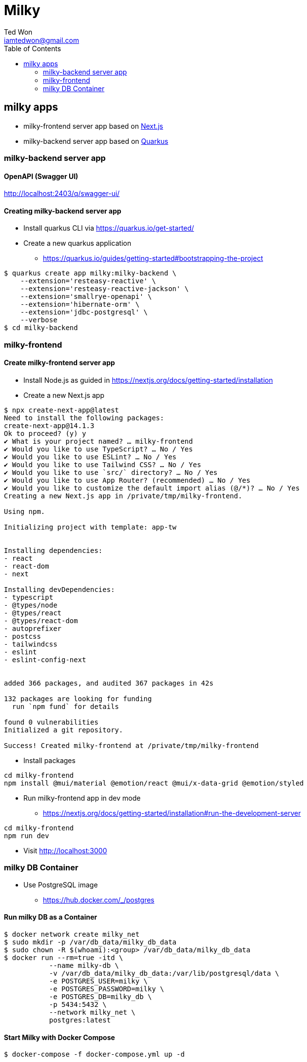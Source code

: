 :author:      Ted Won
:email:        iamtedwon@gmail.com
:toc:            left

= Milky


== milky apps

* milky-frontend server app based on https://nextjs.org/[Next.js,window=_blank]
* milky-backend server app based on https://quarkus.io/[Quarkus,window=_blank]

=== milky-backend server app

==== OpenAPI (Swagger UI)

http://localhost:2403/q/swagger-ui/


==== Creating milky-backend server app

* Install quarkus CLI via https://quarkus.io/get-started/
* Create a new quarkus application
** https://quarkus.io/guides/getting-started#bootstrapping-the-project

[source,bash,options="nowrap"]
----
$ quarkus create app milky:milky-backend \
    --extension='resteasy-reactive' \
    --extension='resteasy-reactive-jackson' \
    --extension='smallrye-openapi' \
    --extension='hibernate-orm' \
    --extension='jdbc-postgresql' \
    --verbose
$ cd milky-backend
----

=== milky-frontend

==== Create milky-frontend server app

* Install Node.js as guided in https://nextjs.org/docs/getting-started/installation
* Create a new Next.js app

[source,bash,options="nowrap"]
----
$ npx create-next-app@latest
Need to install the following packages:
create-next-app@14.1.3
Ok to proceed? (y) y
✔ What is your project named? … milky-frontend
✔ Would you like to use TypeScript? … No / Yes
✔ Would you like to use ESLint? … No / Yes
✔ Would you like to use Tailwind CSS? … No / Yes
✔ Would you like to use `src/` directory? … No / Yes
✔ Would you like to use App Router? (recommended) … No / Yes
✔ Would you like to customize the default import alias (@/*)? … No / Yes
Creating a new Next.js app in /private/tmp/milky-frontend.

Using npm.

Initializing project with template: app-tw


Installing dependencies:
- react
- react-dom
- next

Installing devDependencies:
- typescript
- @types/node
- @types/react
- @types/react-dom
- autoprefixer
- postcss
- tailwindcss
- eslint
- eslint-config-next


added 366 packages, and audited 367 packages in 42s

132 packages are looking for funding
  run `npm fund` for details

found 0 vulnerabilities
Initialized a git repository.

Success! Created milky-frontend at /private/tmp/milky-frontend
----

* Install packages

[source,bash,options="nowrap"]
----
cd milky-frontend
npm install @mui/material @emotion/react @mui/x-data-grid @emotion/styled
----

* Run milky-frontend app in dev mode
** https://nextjs.org/docs/getting-started/installation#run-the-development-server

[source,bash,options="nowrap"]
----
cd milky-frontend
npm run dev
----

* Visit http://localhost:3000


=== milky DB Container

* Use PostgreSQL image
** https://hub.docker.com/_/postgres

==== Run milky DB as a Container

[source,bash,options="nowrap"]
----
$ docker network create milky_net
$ sudo mkdir -p /var/db_data/milky_db_data
$ sudo chown -R $(whoami):<group> /var/db_data/milky_db_data
$ docker run --rm=true -itd \
           --name milky-db \
           -v /var/db_data/milky_db_data:/var/lib/postgresql/data \
           -e POSTGRES_USER=milky \
           -e POSTGRES_PASSWORD=milky \
           -e POSTGRES_DB=milky_db \
           -p 5434:5432 \
           --network milky_net \
           postgres:latest
----

==== Start Milky with Docker Compose

[source,bash,options="nowrap"]
----
$ docker-compose -f docker-compose.yml up -d
----


===== Stop Milky with Docker Compose

[source,bash,options="nowrap"]
----
$ docker-compose -f docker-compose.yml down
----
